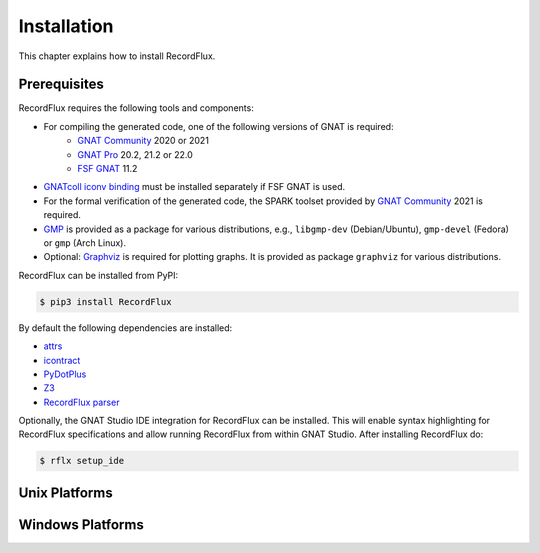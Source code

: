 .. _Installation:

Installation
~~~~~~~~~~~~

This chapter explains how to install RecordFlux.


Prerequisites
=============

RecordFlux requires the following tools and components:

- For compiling the generated code, one of the following versions of GNAT is required:
   - `GNAT Community <https://www.adacore.com/download>`_ 2020 or 2021
   - `GNAT Pro <https://www.adacore.com/gnatpro>`_ 20.2, 21.2 or 22.0
   - `FSF GNAT <https://www.gnu.org/software/gnat/>`_ 11.2 |GNAT Alire Crate|
- `GNATcoll iconv binding <https://github.com/AdaCore/gnatcoll-bindings/tree/master/iconv>`_ |GNATcoll iconv binding Alire Crate| must be installed separately if FSF GNAT is used.
- For the formal verification of the generated code, the SPARK toolset provided by `GNAT Community <https://www.adacore.com/download>`_ 2021 is required.
- `GMP <https://gmplib.org/>`_ is provided as a package for various distributions, e.g., ``libgmp-dev`` (Debian/Ubuntu), ``gmp-devel`` (Fedora) or ``gmp`` (Arch Linux).
- Optional: `Graphviz <https://graphviz.org/>`_ is required for plotting graphs. It is provided as package ``graphviz`` for various distributions.

RecordFlux can be installed from PyPI:

.. code:: console

   $ pip3 install RecordFlux

By default the following dependencies are installed:

- `attrs <https://github.com/python-attrs/attrs>`_
- `icontract <https://github.com/Parquery/icontract>`_
- `PyDotPlus <https://github.com/carlos-jenkins/pydotplus>`_
- `Z3 <https://github.com/Z3Prover/z3>`_
- `RecordFlux parser <https://github.com/Componolit/RecordFlux-language>`_

Optionally, the GNAT Studio IDE integration for RecordFlux can be installed.
This will enable syntax highlighting for RecordFlux specifications and allow running RecordFlux from within GNAT Studio.
After installing RecordFlux do:

.. code:: console

   $ rflx setup_ide

.. |GNAT Alire Crate| image:: https://img.shields.io/endpoint?url=https://alire.ada.dev/badges/gnat_native.json
   :target: https://alire.ada.dev/crates/gnat_native.html
.. |GNATcoll iconv binding Alire Crate| image:: https://img.shields.io/endpoint?url=https://alire.ada.dev/badges/gnatcoll_iconv.json
   :target: https://alire.ada.dev/crates/gnatcoll_iconv.html

Unix Platforms
==============

.. TODO:: Details for using rflx on Unix

Windows Platforms
=================

.. TODO:: Details for using rflx on Windows

